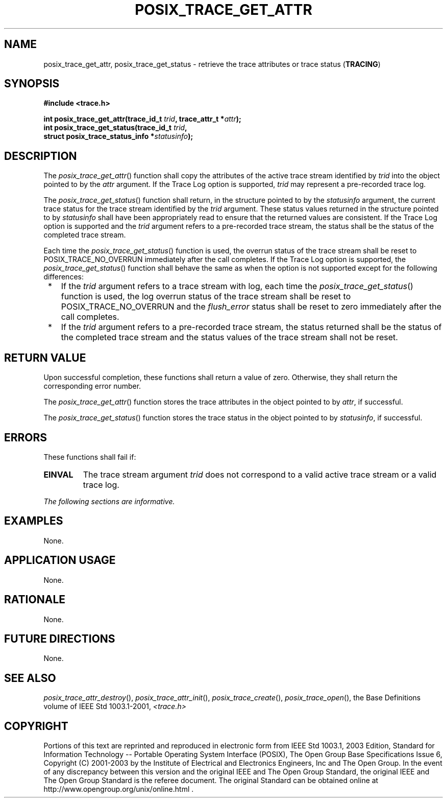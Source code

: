 .\" Copyright (c) 2001-2003 The Open Group, All Rights Reserved 
.TH "POSIX_TRACE_GET_ATTR" 3 2003 "IEEE/The Open Group" "POSIX Programmer's Manual"
.\" posix_trace_get_attr 
.SH NAME
posix_trace_get_attr, posix_trace_get_status \- retrieve the trace
attributes or trace status
(\fBTRACING\fP)
.SH SYNOPSIS
.LP
\fB#include <trace.h>
.br
.sp
int posix_trace_get_attr(trace_id_t\fP \fItrid\fP\fB, trace_attr_t
*\fP\fIattr\fP\fB);
.br
int posix_trace_get_status(trace_id_t\fP \fItrid\fP\fB,
.br
\ \ \ \ \ \  struct posix_trace_status_info *\fP\fIstatusinfo\fP\fB);
\fP
\fB
.br
\fP
.SH DESCRIPTION
.LP
The \fIposix_trace_get_attr\fP() function shall copy the attributes
of the active trace stream identified by \fItrid\fP into
the object pointed to by the \fIattr\fP argument.   If the Trace Log
option is supported, \fItrid\fP may represent a
pre-recorded trace log. 
.LP
The \fIposix_trace_get_status\fP() function shall return, in the structure
pointed to by the \fIstatusinfo\fP argument, the
current trace status for the trace stream identified by the \fItrid\fP
argument. These status values returned in the structure
pointed to by \fIstatusinfo\fP shall have been appropriately read
to ensure that the returned values are consistent.  If the
Trace Log option is supported and the \fItrid\fP argument refers to
a pre-recorded trace stream, the status shall be the status of
the completed trace stream. 
.LP
Each time the \fIposix_trace_get_status\fP() function is used, the
overrun status of the trace stream shall be reset to
POSIX_TRACE_NO_OVERRUN immediately after the call completes.  If
the Trace Log option is supported, the
\fIposix_trace_get_status\fP() function shall behave the same as when
the option is not supported except for the following
differences:
.IP " *" 3
If the \fItrid\fP argument refers to a trace stream with log, each
time the \fIposix_trace_get_status\fP() function is used,
the log overrun status of the trace stream shall be reset to POSIX_TRACE_NO_OVERRUN
and the \fIflush_error\fP status shall be
reset to zero immediately after the call completes.
.LP
.IP " *" 3
If the \fItrid\fP argument refers to a pre-recorded trace stream,
the status returned shall be the status of the completed
trace stream and the status values of the trace stream shall not be
reset.
.LP
.SH RETURN VALUE
.LP
Upon successful completion, these functions shall return a value of
zero. Otherwise, they shall return the corresponding error
number.
.LP
The \fIposix_trace_get_attr\fP() function stores the trace attributes
in the object pointed to by \fIattr\fP, if
successful.
.LP
The \fIposix_trace_get_status\fP() function stores the trace status
in the object pointed to by \fIstatusinfo\fP, if
successful.
.SH ERRORS
.LP
These functions shall fail if:
.TP 7
.B EINVAL
The trace stream argument \fItrid\fP does not correspond to a valid
active trace stream or a valid trace log.
.sp
.LP
\fIThe following sections are informative.\fP
.SH EXAMPLES
.LP
None.
.SH APPLICATION USAGE
.LP
None.
.SH RATIONALE
.LP
None.
.SH FUTURE DIRECTIONS
.LP
None.
.SH SEE ALSO
.LP
\fIposix_trace_attr_destroy\fP(), \fIposix_trace_attr_init\fP(),
\fIposix_trace_create\fP(),
\fIposix_trace_open\fP(), the Base Definitions volume of IEEE\ Std\ 1003.1-2001,
\fI<trace.h>\fP
.SH COPYRIGHT
Portions of this text are reprinted and reproduced in electronic form
from IEEE Std 1003.1, 2003 Edition, Standard for Information Technology
-- Portable Operating System Interface (POSIX), The Open Group Base
Specifications Issue 6, Copyright (C) 2001-2003 by the Institute of
Electrical and Electronics Engineers, Inc and The Open Group. In the
event of any discrepancy between this version and the original IEEE and
The Open Group Standard, the original IEEE and The Open Group Standard
is the referee document. The original Standard can be obtained online at
http://www.opengroup.org/unix/online.html .

